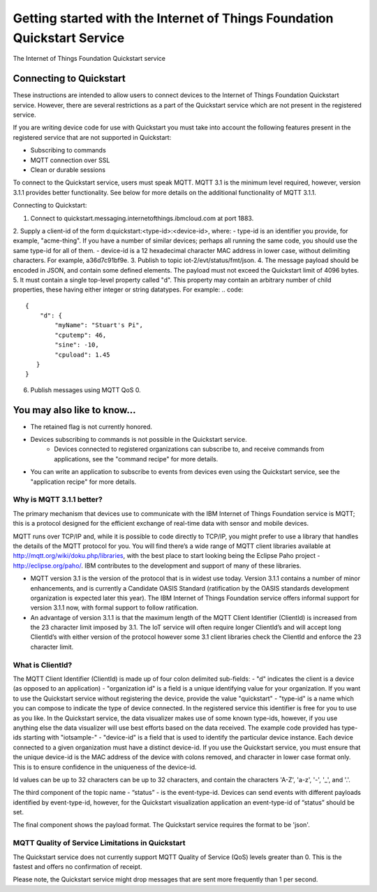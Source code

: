 ==========================================================================
Getting started with the Internet of Things Foundation Quickstart Service
==========================================================================

The Internet of Things Foundation Quickstart service 

Connecting to Quickstart
--------------------------------------------------------------------------------

These instructions are intended to allow users to connect devices to the Internet of Things Foundation Quickstart service. However, there are several restrictions as a part of the Quickstart service which are not present in the registered service.

If you are writing device code for use with Quickstart you must take into account the following features present in the
registered service that are not supported in Quickstart: 

-  Subscribing to commands
-  MQTT connection over SSL
-  Clean or durable sessions

To connect to the Quickstart service, users must speak MQTT. MQTT 3.1 is the minimum level required, however, version 3.1.1 provides better functionality. See below for more details on the additional functionality of MQTT 3.1.1.

Connecting to Quickstart:

1. Connect to quickstart.messaging.internetofthings.ibmcloud.com at port 1883.
2. Supply a client-id of the form d:quickstart:<type-id>:<device-id>, where:
- type-id is an identifier you provide, for example, "acme-thing". If you have a number of similar devices; perhaps all running the same code, you should use the same type-id for all of them.
- device-id is a 12 hexadecimal character MAC address in lower case, without delimiting characters. For example, a36d7c91bf9e.
3. Publish to topic iot-2/evt/status/fmt/json.
4. The message payload should be encoded in JSON, and contain some defined elements. The payload must not exceed the Quickstart limit of 4096 bytes.
5. It must contain a single top-level property called "d". This property may contain an arbitrary number of child properties, these having either integer or string datatypes. For example:
.. code:: 

    {
        "d": {
            "myName": "Stuart's Pi",
            "cputemp": 46,
            "sine": -10,
            "cpuload": 1.45
       }
    }
6. Publish messages using MQTT QoS 0.

You may also like to know...
--------------------------------------------------------------------------------

- The retained flag is not currently honored.
- Devices subscribing to commands is not possible in the Quickstart service.
    - Devices connected to registered organizations can subscribe to, and receive commands from applications, see the "command recipe" for more details.
- You can write an application to subscribe to events from devices even using the Quickstart service, see the "application recipe" for more details.

Why is MQTT 3.1.1 better?
~~~~~~~~~~~~~~~~~~~~~~~~~~~~~~~~~~~~~~~~~~~~~~

The primary mechanism that devices use to communicate with the IBM Internet of Things Foundation service is MQTT; this is a protocol designed for the efficient exchange of real-time data with sensor and mobile devices.

MQTT runs over TCP/IP and, while it is possible to code directly to TCP/IP, you might prefer to use a library that handles the details of the MQTT protocol for you. You will find there’s a wide range of MQTT client libraries available at http://mqtt.org/wiki/doku.php/libraries, with the best place to start looking being the Eclipse Paho project - http://eclipse.org/paho/. IBM contributes to the development and support of many of these libraries.

- MQTT version 3.1 is the version of the protocol that is in widest use today. Version 3.1.1 contains a number of minor enhancements, and is currently a Candidate OASIS Standard (ratification by the OASIS standards development organization is expected later this year). The IBM Internet of Things Foundation service offers informal support for version 3.1.1 now, with formal support to follow ratification.
- An advantage of version 3.1.1 is that the maximum length of the MQTT Client Identifier (ClientId) is increased from the 23 character limit imposed by 3.1. The IoT service will often require longer ClientId’s and will accept long ClientId’s with either version of the protocol however some 3.1 client libraries check the ClientId and enforce the 23 character limit.


What is ClientId?
~~~~~~~~~~~~~~~~~~~~~~~~~~~~~~~~~~~~~~~~~~~~~~~

The MQTT Client Identifier (ClientId) is made up of four colon delimited sub-fields:
- "d" indicates the client is a device (as opposed to an application)
- "organization id" is a field is a unique identifying value for your organization. If you want to use the Quickstart service without registering the device, provide the value "quickstart"
- "type-id" is a name which you can compose to indicate the type of device connected. In the registered service this identifier is free for you to use as you like. In the Quickstart service, the data visualizer makes use of some known type-ids, however, if you use anything else the data visualizer will use best efforts based on the data received. The example code provided has type-ids starting with "iotsample-"
- "device-id" is a field that is used to identify the particular device instance. Each device connected to a given organization must have a distinct device-id. If you use the Quickstart service, you must ensure that the unique device-id is the MAC address of the device with colons removed, and character in lower case format only. This is to ensure confidence in the uniqueness of the device-id.

Id values can be up to 32 characters can be up to 32 characters, and contain the characters 'A-Z', 'a-z', '-', '_', and '.'.

The third component of the topic name - “status” - is the event-type-id. Devices can send events with different payloads identified by event-type-id, however, for the Quickstart visualization application an event-type-id of “status” should be set.

The final component shows the payload format. The Quickstart service requires the format to be 'json'.

MQTT Quality of Service Limitations in Quickstart
~~~~~~~~~~~~~~~~~~~~~~~~~~~~~~~~~~~~~~~~~~~~~~~~~~~~~~~~~~~~~

The Quickstart service does not currently support MQTT Quality of Service (QoS) levels greater than 0. This is the fastest and offers no confirmation of receipt. 

Please note, the Quickstart service might drop messages that are sent more frequently than 1 per second.
